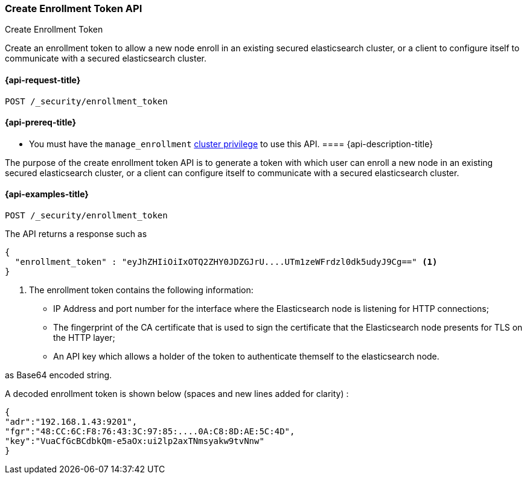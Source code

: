 [[create-enrollment-token]]
=== Create Enrollment Token API
++++
<titleabbrev>Create Enrollment Token</titleabbrev>
++++

Create an enrollment token to allow a new node enroll in an existing secured elasticsearch cluster, or a client to configure itself to
communicate with a secured elasticsearch cluster.

[[cluster-create-enrollment-token-api-request]]
==== {api-request-title}

`POST /_security/enrollment_token`

[[cluster-create-enrollment-token-api-prereqs]]
==== {api-prereq-title}

* You must have the `manage_enrollment` <<privileges-list-cluster,cluster privilege>> to use this API.
[[cluster-create-enrollment-token-api-desc]]
==== {api-description-title}

The purpose of the create enrollment token API is to generate a token with which user can enroll a new node
in an existing secured elasticsearch cluster, or a client can configure itself to
communicate with a secured elasticsearch cluster.

[[cluster-create-enrollment-token-api-examples]]
==== {api-examples-title}

[source,console]
--------------------------------------------------
POST /_security/enrollment_token
--------------------------------------------------

The API returns a response such as

[source,console-result]
--------------------------------------------------
{
  "enrollment_token" : "eyJhZHIiOiIxOTQ2ZHY0JDZGJrU....UTm1zeWFrdzl0dk5udyJ9Cg==" <1>
}
--------------------------------------------------

<1> The enrollment token contains the following information:
    - IP Address and port number for the interface where the Elasticsearch node is listening for HTTP connections;
    - The fingerprint of the CA certificate that is used to sign the certificate that the Elasticsearch node presents for TLS on the HTTP layer;
    - An API key which allows a holder of the token to authenticate themself to the elasticsearch node.

as Base64 encoded string.

A decoded enrollment token is shown below (spaces and new lines added for clarity) :
[source,console-result]
--------------------------------------------------
{
"adr":"192.168.1.43:9201",
"fgr":"48:CC:6C:F8:76:43:3C:97:85:....0A:C8:8D:AE:5C:4D",
"key":"VuaCfGcBCdbkQm-e5aOx:ui2lp2axTNmsyakw9tvNnw"
}
--------------------------------------------------

